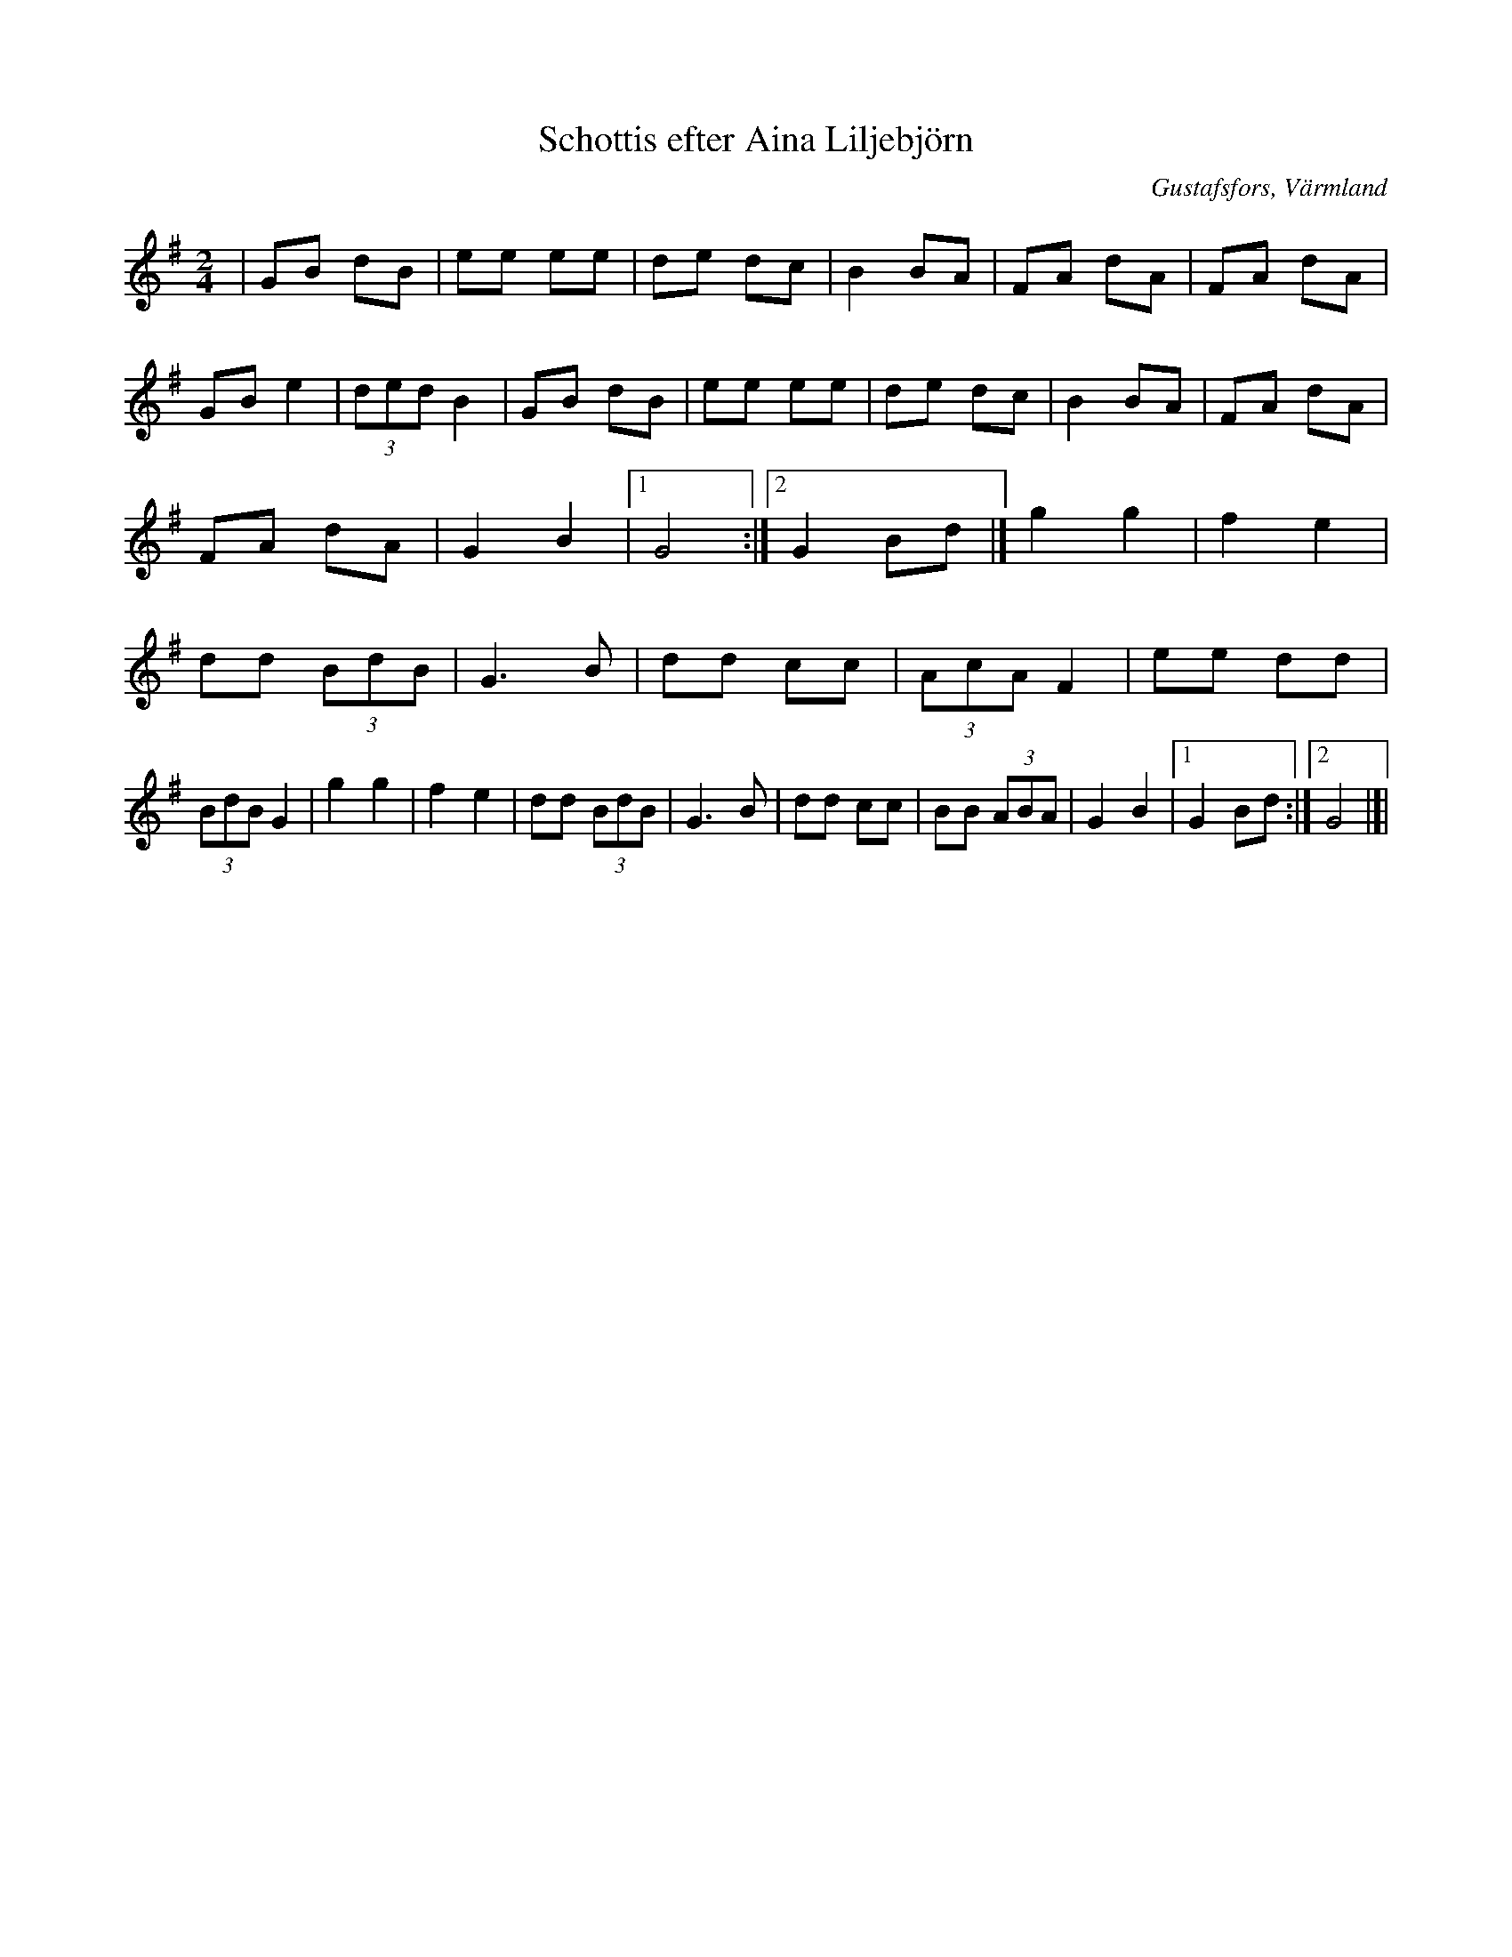 %%abc-charset utf-8

X:1
T:Schottis efter Aina Liljebjörn
R:Schottis
S:Efter Aina Liljebjörn
O:Gustafsfors, Värmland
B:
Z:ABC-transkribering av Per Saxholm
M:2/4
L:1/8
K:G
|GB dB|ee ee|de dc|B2 BA|FA dA|FA dA|GB e2|(3ded B2|GB dB|ee ee|de dc|B2 BA|FA dA|FA dA|G2 B2|1G4:|2G2 Bd|]g2 g2|f2 e2|dd (3BdB|G3B|dd cc| (3AcA F2|ee dd|(3BdB G2|g2 g2|f2 e2|dd (3BdB|G3B|dd cc|BB (3ABA|G2 B2|1G2 Bd:|2G4|]|

